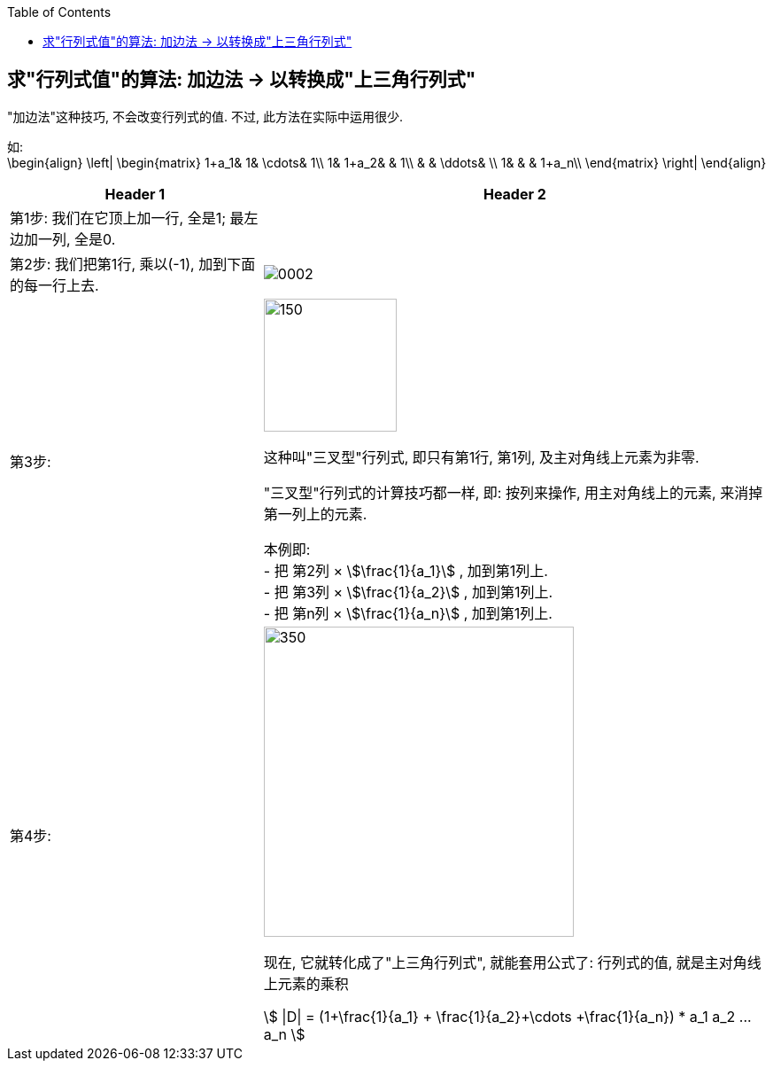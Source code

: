 
:toc:

== 求"行列式值"的算法: 加边法 -> 以转换成"上三角行列式"

"加边法"这种技巧, 不会改变行列式的值. 不过, 此方法在实际中运用很少.

如: +
\begin{align}
\left| \begin{matrix}
	1+a_1&		1&		\cdots&		1\\
	1&		1+a_2&		&		1\\
	&		&		\ddots&		\\
	1&		&		&		1+a_n\\
\end{matrix} \right|
\end{align}

[options="autowidth"]
|===
|Header 1 |Header 2

|第1步: 我们在它顶上加一行, 全是1;  最左边加一列, 全是0.
|

|第2步: 我们把第1行, 乘以(-1), 加到下面的每一行上去.
|image:../img/0002.png[]


|第3步:
|image:../img/0003.png[150,150]

这种叫"三叉型"行列式, 即只有第1行, 第1列, 及主对角线上元素为非零.

"三叉型"行列式的计算技巧都一样, 即: 按列来操作, 用主对角线上的元素, 来消掉第一列上的元素.  +

本例即: +
- 把 第2列 × stem:[\frac{1}{a_1}] , 加到第1列上. +
- 把 第3列 × stem:[\frac{1}{a_2}] , 加到第1列上. +
- 把 第n列 × stem:[\frac{1}{a_n}] , 加到第1列上. +

|第4步:
|image:../img/0004.png[350,350]

现在, 它就转化成了"上三角行列式", 就能套用公式了: 行列式的值, 就是主对角线上元素的乘积

stem:[ \|D\| = (1+\frac{1}{a_1} + \frac{1}{a_2}+\cdots +\frac{1}{a_n}) * a_1 a_2 ... a_n ]

|===














